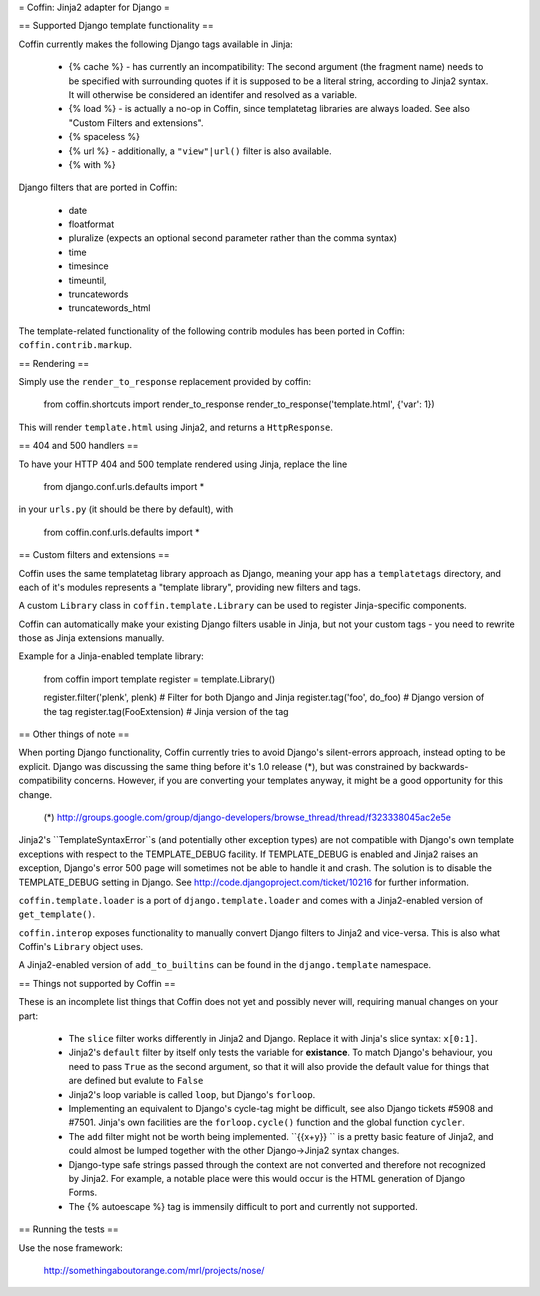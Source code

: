 = Coffin: Jinja2 adapter for Django =


== Supported Django template functionality ==

Coffin currently makes the following Django tags available in Jinja:

    - {% cache %} - has currently an incompatibility: The second argument
      (the fragment name) needs to be specified with surrounding quotes
      if it is supposed to be a literal string, according to Jinja2 syntax.
      It will otherwise be considered an identifer and resolved as a
      variable.

    - {% load %} - is actually a no-op in Coffin, since templatetag
      libraries are always loaded. See also "Custom Filters and extensions".

    - {% spaceless %}

    - {% url %} - additionally, a ``"view"|url()`` filter is also
      available.

    - {% with %}

Django filters that are ported in Coffin:

    - date
    - floatformat
    - pluralize (expects an optional second parameter rather than the
      comma syntax)
    - time
    - timesince
    - timeuntil,
    - truncatewords
    - truncatewords_html

The template-related functionality of the following contrib modules has
been ported in Coffin: ``coffin.contrib.markup``.

== Rendering ==

Simply use the ``render_to_response`` replacement provided by coffin:

    from coffin.shortcuts import render_to_response
    render_to_response('template.html', {'var': 1})

This will render ``template.html`` using Jinja2, and returns a
``HttpResponse``.


== 404 and 500 handlers ==

To have your HTTP 404 and 500 template rendered using Jinja, replace the
line

    from django.conf.urls.defaults import *

in your ``urls.py`` (it should be there by default), with

    from coffin.conf.urls.defaults import *


== Custom filters and extensions ==

Coffin uses the same templatetag library approach as Django, meaning
your app has a ``templatetags`` directory, and each of it's modules
represents a "template library", providing new filters and tags.

A custom ``Library`` class in ``coffin.template.Library`` can be used
to register Jinja-specific components.

Coffin can automatically make your existing Django filters usable in
Jinja, but not your custom tags - you need to rewrite those as Jinja
extensions manually.

Example for a Jinja-enabled template library:

    from coffin import template
    register = template.Library()

    register.filter('plenk', plenk)   # Filter for both Django and Jinja
    register.tag('foo', do_foo)       # Django version of the tag
    register.tag(FooExtension)        # Jinja version of the tag


== Other things of note ==

When porting Django functionality, Coffin currently tries to avoid
Django's silent-errors approach, instead opting to be explicit. Django was
discussing the same thing before it's 1.0 release (*), but was constrained
by backwards-compatibility  concerns. However, if you are converting your
templates anyway, it might be a good opportunity for this change.

    (*) http://groups.google.com/group/django-developers/browse_thread/thread/f323338045ac2e5e

Jinja2's ``TemplateSyntaxError``s (and potentially other exception types)
are not compatible with Django's own template exceptions with respect to
the TEMPLATE_DEBUG facility. If TEMPLATE_DEBUG is enabled and Jinja2 raises
an exception, Django's error 500 page will sometimes not be able to handle
it and crash. The solution is to disable the TEMPLATE_DEBUG setting in
Django. See http://code.djangoproject.com/ticket/10216 for further
information.

``coffin.template.loader`` is a port of ``django.template.loader`` and
comes with a Jinja2-enabled version of ``get_template()``.

``coffin.interop`` exposes functionality to manually convert Django
filters to Jinja2 and vice-versa. This is also what Coffin's ``Library``
object uses.

A Jinja2-enabled version of ``add_to_builtins`` can be found in the
``django.template`` namespace.


== Things not supported by Coffin ==

These is an incomplete list things that Coffin does not yet and possibly
never will, requiring manual changes on your part:

    * The ``slice`` filter works differently in Jinja2 and Django.
      Replace it with Jinja's slice syntax: ``x[0:1]``.

    * Jinja2's ``default`` filter by itself only tests the variable for
      **existance**. To match Django's behaviour, you need to pass ``True``
      as the second argument, so that it will also provide the default
      value for things that are defined but evalute to ``False``

    * Jinja2's loop variable is called ``loop``, but Django's ``forloop``.

    * Implementing an equivalent to Django's cycle-tag might be difficult,
      see also Django tickets #5908 and #7501. Jinja's own facilities
      are the ``forloop.cycle()`` function and the global function
      ``cycler``.

    * The ``add`` filter might not be worth being implemented. ``{{x+y}} ``
      is a pretty basic feature of Jinja2, and could almost be lumped
      together with the other Django->Jinja2 syntax changes.

    * Django-type safe strings passed through the context are not converted
      and therefore not recognized by Jinja2. For example, a notable place
      were this would occur is the HTML generation of Django Forms.

    * The {% autoescape %} tag is immensily difficult to port and currently
      not supported.


== Running the tests ==

Use the nose framework:

    http://somethingaboutorange.com/mrl/projects/nose/